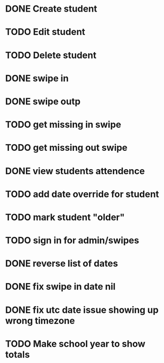 * DONE Create student
  CLOSED: [2014-12-23 Tue 12:03]
* TODO Edit student
* TODO Delete student
* DONE swipe in 
  CLOSED: [2014-12-23 Tue 12:31]
* DONE swipe outp
  CLOSED: [2014-12-23 Tue 12:31]
* TODO get missing in swipe
* TODO get missing out swipe
* DONE view students attendence
  CLOSED: [2015-01-03 Sat 09:51]
* TODO add date override for student
* TODO mark student "older"
* TODO sign in for admin/swipes
* DONE reverse list of dates
  CLOSED: [2015-01-03 Sat 09:52]
* DONE fix swipe in date nil
  CLOSED: [2015-01-03 Sat 09:52]
* DONE fix utc date issue showing up wrong timezone
  CLOSED: [2015-01-03 Sat 10:52]
* TODO Make school year to show totals
